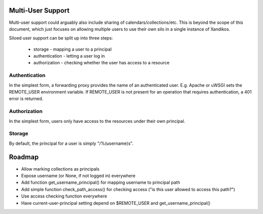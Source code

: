 Multi-User Support
==================

Multi-user support could arguably also include sharing of
calendars/collections/etc. This is beyond the scope of this document, which
just focuses on allowing multiple users to use their own silo in a single
instance of Xandikos.

Siloed user support can be split up into three steps:

 * storage - mapping a user to a principal
 * authentication - letting a user log in
 * authorization - checking whether the user has access to a resource

Authentication
--------------

In the simplest form, a forwarding proxy provides the name of an authenticated
user. E.g. Apache or uWSGI sets the REMOTE_USER environment variable. If
REMOTE_USER is not present for an operation that requires authentication, a 401
error is returned.

Authorization
-------------

In the simplest form, users only have access to the resources under their own
principal.

Storage
-------

By default, the principal for a user is simply "/%(username)s".

Roadmap
=======

* Allow marking collections as principals
* Expose username (or None, if not logged in) everywhere
* Add function get_username_principal() for mapping username to principal path
* Add simple function check_path_access() for checking access ("is this user allowed to access this path?")
* Use access checking function everywhere
* Have current-user-principal setting depend on $REMOTE_USER and get_username_principal()
